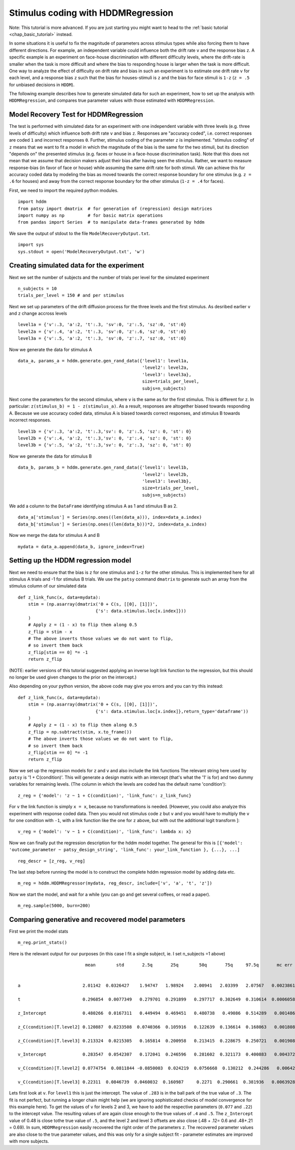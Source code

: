 .. index:: Tutorials
.. _chap_tutorial_hddm_regression:

Stimulus coding with HDDMRegression
###################################

Note: This tutorial is more advanced. If you are just starting you might want
to head to the :ref:`basic tutorial <chap_basic_tutorial>` instead.

In some situations it is useful to fix the magnitude of parameters
across stimulus types while also forcing them to have different
directions. For example, an independent variable could influence both
the drift rate ``v`` and the response bias ``z``. A specific example is an
experiment on face-house discrimination with different difficulty
levels, where the drift-rate is smaller when the task is more
difficult and where the bias to responding house is larger when the
task is more difficult.  One way to analyze the effect of difficulty
on drift rate and bias in such an experiment is to estimate one drift
rate ``v`` for each level, and a response bias ``z`` such that the bias for
houses-stimuli is ``z`` and the bias for face stimuli is ``1-z`` (``z = .5``
for unbiased decisions in ``HDDM``).

The following example describes how to generate simulated data for
such an experiment, how to set up the analysis with ``HDDMRegression``,
and compares true parameter values with those estimated with
``HDDMRegression``.

Model Recovery Test for HDDMRegression
**************************************

The test is performed with simulated data for an experiment with one
independent variable with three levels (e.g. three levels of
difficulty) which influence both drift rate ``v`` and bias ``z``. Responses
are "accuracy coded", i.e. correct responses are coded ``1`` and incorrect
responses ``0``. Further, stimulus coding of the parameter ``z`` is
implemented. "stimulus coding" of ``z`` means that we want to fit a model
in which the magnitude of the bias is the same for the two stimuli,
but its direction "depends on" the presented stimulus (e.g. faces or
house in a face-house discrimination task). Note that this does not
mean that we assume that decision makers adjust their bias after
having seen the stimulus. Rather, we want to measure response-bias (in
favor of face or house) while assuming the same drift rate for both
stimuli. We can achieve this for accuracy coded data by modeling the
bias as moved towards the correct response boundary for one stimulus
(e.g. ``z = .6`` for houses) and away from the correct response boundary
for the other stimulus (``1-z = .4`` for faces).

First, we need to import the required python modules.
::

    import hddm
    from patsy import dmatrix  # for generation of (regression) design matrices
    import numpy as np         # for basic matrix operations
    from pandas import Series  # to manipulate data-frames generated by hddm

We save the output of stdout to the file ``ModelRecoveryOutput.txt``.
::

    import sys
    sys.stdout = open('ModelRecoveryOutput.txt', 'w')

Creating simulated data for the experiment
******************************************

Next we set the number of subjects and the number of trials per level
for the simulated experiment ::

    n_subjects = 10
    trials_per_level = 150 # and per stimulus

Next we set up parameters of the drift diffusion process for the three
levels and the first stimulus. As desribed earlier ``v`` and ``z`` change
accross levels ::

    level1a = {'v':.3, 'a':2, 't':.3, 'sv':0, 'z':.5, 'sz':0, 'st':0}
    level2a = {'v':.4, 'a':2, 't':.3, 'sv':0, 'z':.6, 'sz':0, 'st':0}
    level3a = {'v':.5, 'a':2, 't':.3, 'sv':0, 'z':.7, 'sz':0, 'st':0}

Now we generate the data for stimulus A

::

    data_a, params_a = hddm.generate.gen_rand_data({'level1': level1a,
                                                    'level2': level2a,
						    'level3': level3a},
						    size=trials_per_level,
						    subjs=n_subjects)

Next come the parameters for the second stimulus, where ``v`` is the same
as for the first stimulus. This is different for ``z``. In particular:
``z(stimulus_b) = 1 - z(stimulus_a)``. As a result, responses are
altogether biased towards responding A. Because we use accuracy coded
data, stimulus A is biased towards correct responses, and stimulus B
towards incorrect responses.  ::

    level1b = {'v':.3, 'a':2, 't':.3,'sv': 0, 'z':.5, 'sz': 0, 'st': 0}
    level2b = {'v':.4, 'a':2, 't':.3,'sv': 0, 'z':.4, 'sz': 0, 'st': 0}
    level3b = {'v':.5, 'a':2, 't':.3,'sv': 0, 'z':.3, 'sz': 0, 'st': 0}

Now we generate the data for stimulus B

::

    data_b, params_b = hddm.generate.gen_rand_data({'level1': level1b,
                                                    'level2': level2b,
                                                    'level3': level3b},
						    size=trials_per_level,
						    subjs=n_subjects)

We add a column to the ``DataFrame`` identifying stimulus A as 1 and stimulus B as 2.

::

    data_a['stimulus'] = Series(np.ones((len(data_a))), index=data_a.index)
    data_b['stimulus'] = Series(np.ones((len(data_b)))*2, index=data_a.index)

Now we merge the data for stimulus A and B

::

    mydata = data_a.append(data_b, ignore_index=True)

Setting up the HDDM regression model
************************************

Next we need to ensure that the bias is ``z`` for one stimulus and ``1-z``
for the other stimulus.  This is implemented here for all stimulus A trials
and -1 for stimulus B trials. We use the ``patsy`` command ``dmatrix`` to
generate such an array from the stimulus column of our simulated data
::

    def z_link_func(x, data=mydata):
        stim = (np.asarray(dmatrix('0 + C(s, [[0], [1]])',
                                  {'s': data.stimulus.loc[x.index]}))
        )
        # Apply z = (1 - x) to flip them along 0.5
        z_flip = stim - x
        # The above inverts those values we do not want to flip,
        # so invert them back
        z_flip[stim == 0] *= -1
        return z_flip

(NOTE: earlier versions of this tutorial suggested applying an inverse logit
link function to the regression, but this should no longer be used given changes to the prior 
on the intercept.) 

Also depending on your python version, the above code may give you errors and you can try this instead:
::

    def z_link_func(x, data=mydata):
        stim = (np.asarray(dmatrix('0 + C(s, [[0], [1]])',
                                  {'s': data.stimulus.loc[x.index]},return_type='dataframe'))
        )
        # Apply z = (1 - x) to flip them along 0.5
        z_flip = np.subtract(stim, x.to_frame())
        # The above inverts those values we do not want to flip,
        # so invert them back
        z_flip[stim == 0] *= -1
        return z_flip


Now we set up the regression models for ``z`` and ``v`` and also include the
link functions The relevant string here used by ``patsy`` is '1 +
C(condition)'. This will generate a design matrix with an intercept
(that's what the '1' is for) and two dummy variables for remaining
levels. (The column in which the levels are coded has the default name
'condition'):
::

    z_reg = {'model': 'z ~ 1 + C(condition)', 'link_func': z_link_func}

For ``v`` the link function is simply ``x = x``, because no transformations is
needed. [However, you could also analyze this experiment with response
coded data. Then you would not stimulus code ``z`` but ``v`` and you would
have to multiply the ``v`` for one condition with ``-1``, with a link function
like the one for ``z`` above, but with out the additional logit transform
]:
::

    v_reg = {'model': 'v ~ 1 + C(condition)', 'link_func': lambda x: x}

Now we can finally put the regression description for the hddm model
together. The general for this is ``[{'model': 'outcome_parameter ~ patsy_design_string', 'link_func': your_link_function }, {...}, ...]``
::

    reg_descr = [z_reg, v_reg]

The last step before running the model is to construct the complete hddm regression model by adding data etc.
::

    m_reg = hddm.HDDMRegressor(mydata, reg_descr, include=['v', 'a', 't', 'z'])

Now we start the model, and wait for a while (you can go and get
several coffees, or read a paper). 
::

    m_reg.sample(5000, burn=200)

Comparing generative and recovered model parameters
***************************************************

First we print the model stats
::

    m_reg.print_stats()

Here is the relevant output for our purposes (in this case I fit a single subject, ie. I set n_subjects =1 above)

.. parsed-literal::

                               mean        std       2.5q       25q        50q       75q     97.5q       mc err
			        
				
     a                        2.01142  0.0326427    1.94747   1.98924    2.00941   2.03399   2.07567   0.00238618

     t                        0.296854  0.0077349   0.279701  0.291899   0.297717  0.302649  0.310614  0.000605895
	
     z_Intercept              0.480266  0.0167311   0.449494  0.469451   0.480738   0.49086  0.514289   0.00148616
 
     z_C(condition)[T.level2] 0.120887  0.0233508  0.0740366  0.105916   0.122639  0.136614  0.168063   0.00180898

     z_C(condition)[T.level3] 0.213324  0.0215305   0.165814  0.200958   0.213415  0.228675  0.250721   0.00190894

     v_Intercept              0.283547  0.0542307   0.172041  0.246596   0.281602  0.321173  0.400883   0.00437291

     v_C(condition)[T.level2] 0.0774754  0.0811844 -0.0850003  0.024219  0.0756668  0.130212  0.244286   0.00642687

     v_C(condition)[T.level3] 0.22311  0.0846739  0.0460032  0.160987     0.2271  0.290661  0.381936   0.00639282
 
   
Lets first look at ``v``. For ``level1`` this is just the
intercept. The value of ``.283`` is in the ball park of the true value
of ``.3``. The fit is not perfect, but running a longer chain might
help (we are ignoring sophisticated checks of model convergence for
this example here). To get the values of ``v`` for levels 2 and 3, we
have to add the respective parameters (``0.077`` and ``.22``) to the
intercept value. The resulting values of  are again
close enough to the true values of ``.4`` and ``.5``. The ``z_Intercept``
value of 0.48 is close tothe true value of ``.5``, and the level 2 and level 3
offsets are also close (.48 + .12= 0.6 and .48+.21 = 0.69).   In sum,
``HDDMRegression`` easily recovered the right order of the parameters
``z``. The recovered parameter values are also close to the true
parameter values, and this was only for a single subject fit
- parameter estimates are improved with more subjects.  
